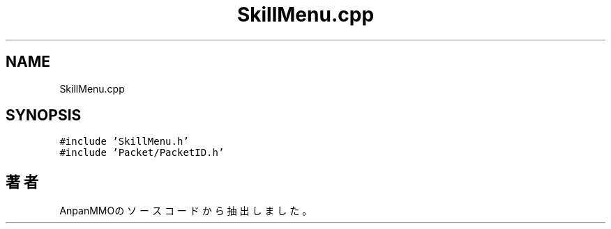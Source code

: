 .TH "SkillMenu.cpp" 3 "2018年12月21日(金)" "AnpanMMO" \" -*- nroff -*-
.ad l
.nh
.SH NAME
SkillMenu.cpp
.SH SYNOPSIS
.br
.PP
\fC#include 'SkillMenu\&.h'\fP
.br
\fC#include 'Packet/PacketID\&.h'\fP
.br

.SH "著者"
.PP 
 AnpanMMOのソースコードから抽出しました。
